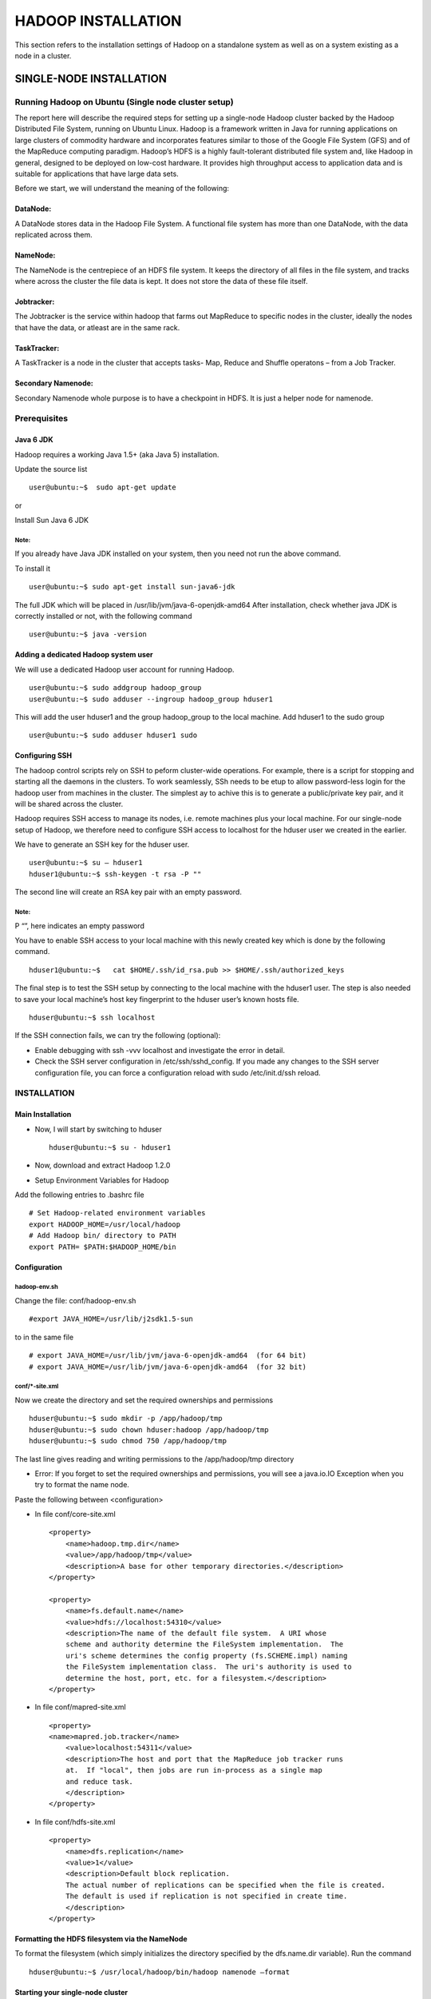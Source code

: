 ===================
HADOOP INSTALLATION
===================

This section refers to the installation settings of Hadoop on a standalone system
as well as on a system existing as a node in a cluster.


SINGLE-NODE INSTALLATION
************************

Running Hadoop on Ubuntu (Single node cluster setup)
====================================================

The report here will describe the required steps for setting up a single-node Hadoop cluster backed by the Hadoop Distributed File System, running on Ubuntu Linux.
Hadoop is a framework written in Java for running applications on large clusters of commodity hardware and incorporates features similar to those of the Google File System (GFS) and of the MapReduce computing paradigm. Hadoop’s HDFS is a highly fault-tolerant distributed file system and, like Hadoop in general, designed to be deployed on low-cost hardware. It provides high throughput access to application data and is suitable for applications that have large data sets.

Before we start, we will understand the meaning of the following:

DataNode:
---------
A DataNode stores data in the Hadoop File System. A functional file system has more than one DataNode, with the data replicated across them.

NameNode:
---------
The NameNode is the centrepiece of an HDFS file system. It keeps the directory of all files in the file system, and tracks where across the cluster the file data is kept. It does not store the data of these file itself.

Jobtracker:
-----------
The Jobtracker is the service within hadoop that farms out MapReduce to specific nodes in the cluster, ideally the nodes that have the data, or atleast are in the same rack.

TaskTracker:
------------
A TaskTracker is a node in the cluster that accepts tasks- Map, Reduce and Shuffle operatons – from a Job Tracker.

Secondary Namenode:
-------------------
Secondary Namenode whole purpose is to have a checkpoint in HDFS. It is just a helper node for namenode.


Prerequisites
=============

Java 6 JDK
----------
Hadoop requires a working Java 1.5+ (aka Java 5) installation.

Update the source list ::

    user@ubuntu:~$  sudo apt-get update

.. figure:: 1.png
   :height: 700 px
   :width: 1000 px
   :scale: 50 %
   :alt: Use case diagram of the Ticketing System
   :align: center

or

Install Sun Java 6 JDK

.. figure:: 2.png
   :height: 700 px
   :width: 1000 px
   :scale: 50 %
   :alt: Use case diagram of the Ticketing System
   :align: center


Note:
+++++
If you already have Java JDK installed on your system, then you need not run the above command.

To install it ::

    user@ubuntu:~$ sudo apt-get install sun-java6-jdk


The full JDK which will be placed in /usr/lib/jvm/java-6-openjdk-amd64
After installation, check whether java JDK is correctly installed or not, with the following command ::

    user@ubuntu:~$ java -version

Adding a dedicated Hadoop system user
-------------------------------------

We will use a dedicated Hadoop user account for running Hadoop. ::

    user@ubuntu:~$ sudo addgroup hadoop_group
    user@ubuntu:~$ sudo adduser --ingroup hadoop_group hduser1

.. figure:: 3.png
   :height: 700 px
   :width: 1000 px
   :scale: 50 %
   :alt: Use case diagram of the Ticketing System
   :align: center

.. figure:: 4.png
   :height: 700 px
   :width: 1000 px
   :scale: 50 %
   :alt: Use case diagram of the Ticketing System
   :align: center


This will add the user hduser1 and the group hadoop_group to the local machine.
Add hduser1 to the sudo group ::

    user@ubuntu:~$ sudo adduser hduser1 sudo

Configuring SSH
---------------

The hadoop control scripts rely on SSH to peform cluster-wide operations. For example, there is a script for stopping and starting all the daemons in the clusters. To work seamlessly, SSh needs to be etup to allow password-less login for the hadoop user from machines in the cluster. The simplest ay to achive this is to generate a public/private key pair, and it will be shared across the cluster.

Hadoop requires SSH access to manage its nodes, i.e. remote machines plus your local machine. For our single-node setup of Hadoop, we therefore need to configure SSH access to localhost for the hduser user we created in the earlier.

We have to generate an SSH key for the hduser user. ::

    user@ubuntu:~$ su – hduser1
    hduser1@ubuntu:~$ ssh-keygen -t rsa -P ""

.. figure:: 5.png
   :height: 700 px
   :width: 1000 px
   :scale: 50 %
   :alt: Use case diagram of the Ticketing System
   :align: center


The second line will create an RSA key pair with an empty password.

Note:
+++++
P “”, here indicates an empty password

You have to enable SSH access to your local machine with this newly created key which is done by the following command. ::

    hduser1@ubuntu:~$ 	cat $HOME/.ssh/id_rsa.pub >> $HOME/.ssh/authorized_keys

The final step is to test the SSH setup by connecting to the local machine with the hduser1 user.
The step is also needed to save your local machine’s host key fingerprint to the hduser user’s known hosts file. ::

    hduser@ubuntu:~$ ssh localhost

.. figure:: 6.png
   :height: 700 px
   :width: 1000 px
   :scale: 50 %
   :alt: Use case diagram of the Ticketing System
   :align: center


If the SSH connection fails, we can try the following (optional):

- Enable debugging with ssh -vvv localhost and investigate the error in detail.
- Check the SSH server configuration in /etc/ssh/sshd_config.  If you made any changes to the SSH server configuration file, you can force a configuration reload with sudo /etc/init.d/ssh reload.

INSTALLATION
============

Main Installation
-----------------

- Now, I will start by switching to hduser ::

    hduser@ubuntu:~$ su - hduser1

- Now, download and extract Hadoop 1.2.0
- Setup Environment Variables for Hadoop

Add the following entries to .bashrc file ::

    # Set Hadoop-related environment variables
    export HADOOP_HOME=/usr/local/hadoop
    # Add Hadoop bin/ directory to PATH
    export PATH= $PATH:$HADOOP_HOME/bin


Configuration
-------------

hadoop-env.sh
+++++++++++++

Change the file:
conf/hadoop-env.sh ::

    #export JAVA_HOME=/usr/lib/j2sdk1.5-sun

to
in the same file ::

    # export JAVA_HOME=/usr/lib/jvm/java-6-openjdk-amd64  (for 64 bit)
    # export JAVA_HOME=/usr/lib/jvm/java-6-openjdk-amd64  (for 32 bit)


conf/*-site.xml
+++++++++++++++

Now we create the directory and set the required ownerships and permissions ::

    hduser@ubuntu:~$ sudo mkdir -p /app/hadoop/tmp
    hduser@ubuntu:~$ sudo chown hduser:hadoop /app/hadoop/tmp
    hduser@ubuntu:~$ sudo chmod 750 /app/hadoop/tmp

The last line gives reading and writing permissions to the /app/hadoop/tmp directory

- Error: If you forget to set the required ownerships and permissions, you will see a java.io.IO Exception when you try to format the name node.

Paste the following between <configuration>

- In file conf/core-site.xml ::

    <property>
        <name>hadoop.tmp.dir</name>
        <value>/app/hadoop/tmp</value>
        <description>A base for other temporary directories.</description>
    </property>

    <property>
        <name>fs.default.name</name>
        <value>hdfs://localhost:54310</value>
        <description>The name of the default file system.  A URI whose
        scheme and authority determine the FileSystem implementation.  The
        uri's scheme determines the config property (fs.SCHEME.impl) naming
        the FileSystem implementation class.  The uri's authority is used to
        determine the host, port, etc. for a filesystem.</description>
    </property>


- In file conf/mapred-site.xml ::

    <property>
    <name>mapred.job.tracker</name>
        <value>localhost:54311</value>
        <description>The host and port that the MapReduce job tracker runs
        at.  If "local", then jobs are run in-process as a single map
        and reduce task.
        </description>
    </property>


- In file conf/hdfs-site.xml ::

    <property>
        <name>dfs.replication</name>
        <value>1</value>
        <description>Default block replication.
        The actual number of replications can be specified when the file is created.
        The default is used if replication is not specified in create time.
        </description>
    </property>

Formatting the HDFS filesystem via the NameNode
-----------------------------------------------

To format the filesystem (which simply initializes the directory specified by the dfs.name.dir variable).
Run the command ::

    hduser@ubuntu:~$ /usr/local/hadoop/bin/hadoop namenode –format

.. figure:: 7.png
   :height: 700 px
   :width: 1000 px
   :scale: 50 %
   :alt: Use case diagram of the Ticketing System
   :align: center

Starting your single-node cluster
---------------------------------

Before starting the cluster, we need to give the required permissions to the directory with the following command ::

    hduser@ubuntu:~$ sudo chmod -R 777 /usr/local/hadoop

Run the command ::

    hduser@ubuntu:~$ /usr/local/hadoop/bin/start-all.sh

This will startup a Namenode, Datanode, Jobtracker and a Tasktracker on the machine. ::

    hduser@ubuntu:/usr/local/hadoop$ jps

.. figure:: 8.png
   :height: 700 px
   :width: 1000 px
   :scale: 50 %
   :alt: Use case diagram of the Ticketing System
   :align: center


Errors:
+++++++

1. If by chance your datanode is not starting, then you have to erase the contents of the folder /app/hadoop/tmp
    The command that can be used ::

        hduser@ubuntu:~:$ sudo rm –Rf /app/hadoop/tmp/*

2. You can also check with netstat if Hadoop is listening on the configured ports.
    The command that can be used ::

        hduser@ubuntu:~$ sudo netstat -plten | grep java

3. Errors if any, examine the log files in the /logs/ directory.

Stopping your single-node cluster
---------------------------------

Run the command to stop all the daemons running on your machine. ::

    hduser@ubuntu:~$ /usr/local/hadoop/bin/stop-all.sh

ERROR POINTS:
+++++++++++++

If datanode is not starting, then clear the tmp folder before formatting the namenode using the following command ::

    hduser@ubuntu:~$ rm -Rf /app/hadoop/tmp/*

Note:
+++++
- The masters and slaves file should contain localhost.
- In /etc/hosts, the ip of the system should be given with the alias as localhost.
- Set the java home path in hadoop-env.sh as well bashrc.


MULTI-NODE INSTALLATION
***********************

Running Hadoop on Ubuntu Linux (Multi-Node Cluster)
===================================================

From single-node clusters to a multi-node cluster
-------------------------------------------------

We will build a multi-node cluster merge two or more single-node clusters into one multi-node cluster in which one Ubuntu box will become the designated master but also act as a slave , and the other box will become only a slave.

.. figure:: 9.png
   :height: 700 px
   :width: 1000 px
   :scale: 50 %
   :alt: Use case diagram of the Ticketing System
   :align: center


Prerequisites
=============

Configuring single-node clusters first,here we have used two single node clusters.
Shutdown each single-node cluster with the following command ::

    user@ubuntu:~$  bin/stop-all.sh


Networking
==========

- The easiest is to put both machines in the same network with regard to hardware and   software configuration.

- Update /etc/hosts on both machines .Put the alias to the ip addresses of all the machines. Here we are creating a cluster of 2 machines , one is master and other is slave 1 ::

    hduser@master:$  cd /etc/hosts

- Add the following lines for two node cluster ::

     10.105.15.78    master  (IP address of the master node)
     10.105.15.43    slave1   (IP address of the slave node)

.. figure:: 10.png
   :height: 700 px
   :width: 1000 px
   :scale: 50 %
   :alt: Use case diagram of the Ticketing System
   :align: center


SSH access
==========
The hduser user on the master (aka hduser@master) must be able to connect:

1. to its own user account on the master - i.e. ssh master in this context.
2. to the hduser user account on the slave (i.e. hduser@slave1) via a password-less SSH 	login.

- Add the hduser@master public SSH key using the following command ::

    hduser@master:~$  ssh-copy-id -i $HOME/.ssh/id_rsa.pub hduser@slave1

.. figure:: 11.png
   :height: 700 px
   :width: 1000 px
   :scale: 50 %
   :alt: Use case diagram of the Ticketing System
   :align: center


- Connect with user hduser from the master to the user account hduser on the slave.

1. From master to master ::

    hduser@master:~$  ssh master

.. figure:: 12.png
   :height: 700 px
   :width: 1000 px
   :scale: 50 %
   :alt: Use case diagram of the Ticketing System
   :align: center


2. From master to slave ::

    hduser@master:~$  ssh slave1

.. figure:: 13.png
   :height: 700 px
   :width: 1000 px
   :scale: 50 %
   :alt: Use case diagram of the Ticketing System
   :align: center


Hadoop
======

Cluster Overview
----------------
This will describe how to configure one Ubuntu box as a master node and the other Ubuntu box as a slave node.

Configuration
-------------

conf/masters
++++++++++++
The machine on which bin/start-dfs.sh is running will become the primary NameNode.
This file should be updated on all the nodes. Open the masters file in the conf directory ::

    hduser@master/slave :~$ /usr/local/hadoop/conf
    hduser@master/slave :~$ sudo gedit masters



Add the following line ::

    Master

.. figure:: 14.png
   :height: 700 px
   :width: 1000 px
   :scale: 50 %
   :alt: Use case diagram of the Ticketing System
   :align: center


conf/slaves
+++++++++++
This file should be updated on all the nodes as master is also a slave.
Open the slaves file in the conf directory ::

    hduser@master/slave:~/usr/local/hadoop/conf$ sudo gedit slaves

Add the following lines ::

    Master
    Slave1

.. figure:: 15.png
   :height: 700 px
   :width: 1000 px
   :scale: 50 %
   :alt: Use case diagram of the Ticketing System
   :align: center

conf/*-site.xml (all machines)
++++++++++++++++++++++++++++++

Open this file in the conf directory ::

    hduser@master:~/usr/local/hadoop/conf$ sudo gedit core-site.xml

Change the fs.default.name parameter (in conf/core-site.xml), which specifies the NameNode (the HDFS master) host and port.

conf/core-site.xml (ALL machines .ie. Master as well as slave) ::

    <property>
        <name>fs.default.name</name>
        <value>hdfs://master:54310</value>
        <description>The name of the default file system.  A URI whose
        scheme and authority determine the FileSystem implementation.  The
        uri's scheme determines the config property (fs.SCHEME.impl) naming
        the FileSystem implementation class.  The uri's authority is used to
        determine the host, port, etc. for a filesystem.</description>
    </property>

.. figure:: 16.png
   :height: 700 px
   :width: 1000 px
   :scale: 50 %
   :alt: Use case diagram of the Ticketing System
   :align: center


conf/mapred-site.xml
++++++++++++++++++++

Open this file in the conf directory ::

    hduser@master:~$  /usr/local/hadoop/conf
    hduser@master:~$  sudo gedit mapred-site.xml


Change the mapred.job.tracker parameter (in conf/mapred-site.xml), which specifies the JobTracker (MapReduce master) host and port.

conf/mapred-site.xml (ALL machines) ::

    <property>
        <name>mapred.job.tracker</name>
        <value>master:54311</value>
        <description>The host and port that the MapReduce job tracker runs
        at.  If "local", then jobs are run in-process as a single map
        and reduce task.
        </description>
    </property>


.. figure:: 17.png
   :height: 700 px
   :width: 1000 px
   :scale: 50 %
   :alt: Use case diagram of the Ticketing System
   :align: center


conf/hdfs-site.xml
++++++++++++++++++

Open this file in the conf directory ::

    hduser@master:~$  /usr/local/hadoop/conf
    hduser@master:~$  sudo gedit hdfs-site.xml


Change the dfs.replication parameter (in conf/hdfs-site.xml) which specifies the default block replication.
We have two nodes available, so we set dfs.replication to 2.

conf/hdfs-site.xml (ALL machines)
+++++++++++++++++++++++++++++++++

Changes to be made ::

    <property>
    <name>dfs.replication</name>
    <value>2</value>
    <description>Default block replication.
        The actual number of replications can be specified when the file is created.
        The default is used if replication is not specified in create time.
        </description>
    </property>


.. figure:: 18.png
   :height: 700 px
   :width: 1000 px
   :scale: 50 %
   :alt: Use case diagram of the Ticketing System
   :align: center


Formatting the HDFS filesystem via the NameNode
-----------------------------------------------

Format the cluster’s HDFS file system ::

    hduser@master:~/usr/local/hadoop$ bin/hadoop namenode -format

.. figure:: 19.png
   :height: 700 px
   :width: 1000 px
   :scale: 50 %
   :alt: Use case diagram of the Ticketing System
   :align: center


Starting the multi-node cluster
-------------------------------

Starting the cluster is performed in two steps.

1. We begin with starting the HDFS daemons: the NameNode daemon is started on master, and DataNode daemons are started on all slaves (here: master and slave).

2. Then we start the MapReduce daemons: the JobTracker is started on master, and TaskTracker daemons are started on all slaves (here: master and slave).

Cluster is started by running the commnd on master ::

    hduser@master:~$   /usr/local/hadoop
    hduser@master:~$   bin/start-all.sh

.. figure:: 20.png
   :height: 700 px
   :width: 1000 px
   :scale: 50 %
   :alt: Use case diagram of the Ticketing System
   :align: center


By this command:

- The NameNode daemon is started on master, and DataNode daemons are started on all slaves (here: master and slave).
- The JobTracker is started on master, and TaskTracker daemons are started on all slaves (here: master and slave)


To check the daemons running , run the following commands ::

    hduser@master:~$  jps

.. figure:: 21.png
   :height: 700 px
   :width: 1000 px
   :scale: 50 %
   :alt: Use case diagram of the Ticketing System
   :align: center


On slave, datanode and jobtracker should run. ::

    hduser@slave:~/usr/local/hadoop$ jps

.. figure:: 22.png
   :height: 700 px
   :width: 1000 px
   :scale: 50 %
   :alt: Use case diagram of the Ticketing System
   :align: center


Stopping the multi-node cluster
-------------------------------

To stop the multinode cluster , run the following command on master pc ::

    hduser@master:~$ cd /usr/local/hadoop
    hduser@master:~/usr/local/hadoop$ bin/stop-all.sh

.. figure:: 23.png
   :height: 700 px
   :width: 1000 px
   :scale: 50 %
   :alt: Use case diagram of the Ticketing System
   :align: center


ERROR POINTS:
+++++++++++++

1. Number of slaves = Number of replications in hdfs-site.xml
    also number of slaves = all slaves + master(if master is also considered to be a slave)

2. When you start the cluster, clear the tmp directory on all the nodes (master+slaves) using the following command ::

    hduser@master:~$   rm -Rf /app/hadoop/tmp/*

3. Configuration of /etc/hosts , masters  and slaves files on both the masters and the slaves nodes should be the same.

4. If namenode is not getting started run the following commands:

    - To give all permissions  of hadoop folder to hduser ::

        hduser@master:~$  sudo chmod -R 777 /app/hadoop

    - This command deletes the junk files which gets stored in tmp folder of hadoop ::

        hduser@master:~$  sudo rm -Rf /app/hadoop/tmp/*


.. figure:: 24.png
   :height: 700 px
   :width: 1000 px
   :scale: 50 %
   :alt: Use case diagram of the Ticketing System
   :align: center
